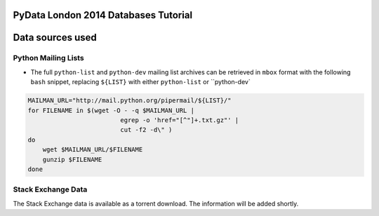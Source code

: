 PyData London 2014 Databases Tutorial
=====================================


Data sources used
=================

Python Mailing Lists
--------------------

* The full ``python-list`` and ``python-dev`` mailing list archives can
  be retrieved in ``mbox`` format with the following ``bash`` snippet,
  replacing ``${LIST}`` with either ``python-list`` or ``python-dev`

.. code:: bash

    MAILMAN_URL="http://mail.python.org/pipermail/${LIST}/"
    for FILENAME in $(wget -O - -q $MAILMAN_URL |
                             egrep -o 'href="[^"]+.txt.gz"' |
                             cut -f2 -d\" )
    do
        wget $MAILMAN_URL/$FILENAME
        gunzip $FILENAME
    done


Stack Exchange Data
-------------------

The Stack Exchange data is available as a torrent download.  The
information will be added shortly.
